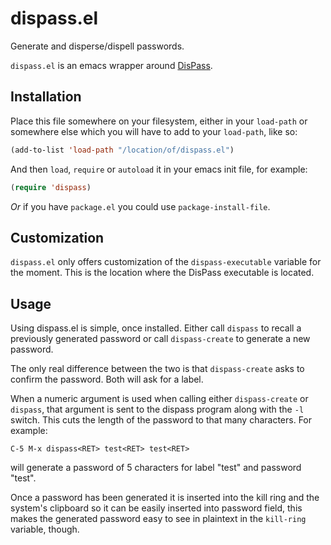 * dispass.el

  Generate and disperse/dispell passwords.

  ~dispass.el~ is an emacs wrapper around [[http://dispass.babab.nl][DisPass]].

** Installation

   Place this file somewhere on your filesystem, either in your
   ~load-path~ or somewhere else which you will have to add to your
   ~load-path~, like so:

   #+begin_src emacs-lisp
     (add-to-list 'load-path "/location/of/dispass.el")
   #+end_src

   And then ~load~, ~require~ or ~autoload~ it in your emacs init file, for
   example:

   #+begin_src emacs-lisp
     (require 'dispass)
   #+end_src

   /Or/ if you have ~package.el~ you could use ~package-install-file~.

** Customization

   ~dispass.el~ only offers customization of the ~dispass-executable~
   variable for the moment. This is the location where the DisPass
   executable is located.

** Usage

   Using dispass.el is simple, once installed. Either call =dispass= to
   recall a previously generated password or call =dispass-create= to
   generate a new password.

   The only real difference between the two is that =dispass-create=
   asks to confirm the password. Both will ask for a label.

   When a numeric argument is used when calling either =dispass-create=
   or =dispass=, that argument is sent to the dispass program along with
   the ~-l~ switch. This cuts the length of the password to that many
   characters. For example:

   #+begin_example
     C-5 M-x dispass<RET> test<RET> test<RET>
   #+end_example

   will generate a password of 5 characters for label "test" and
   password "test".

   Once a password has been generated it is inserted into the kill
   ring and the system's clipboard so it can be easily inserted into
   password field, this makes the generated password easy to see in
   plaintext in the =kill-ring= variable, though.
